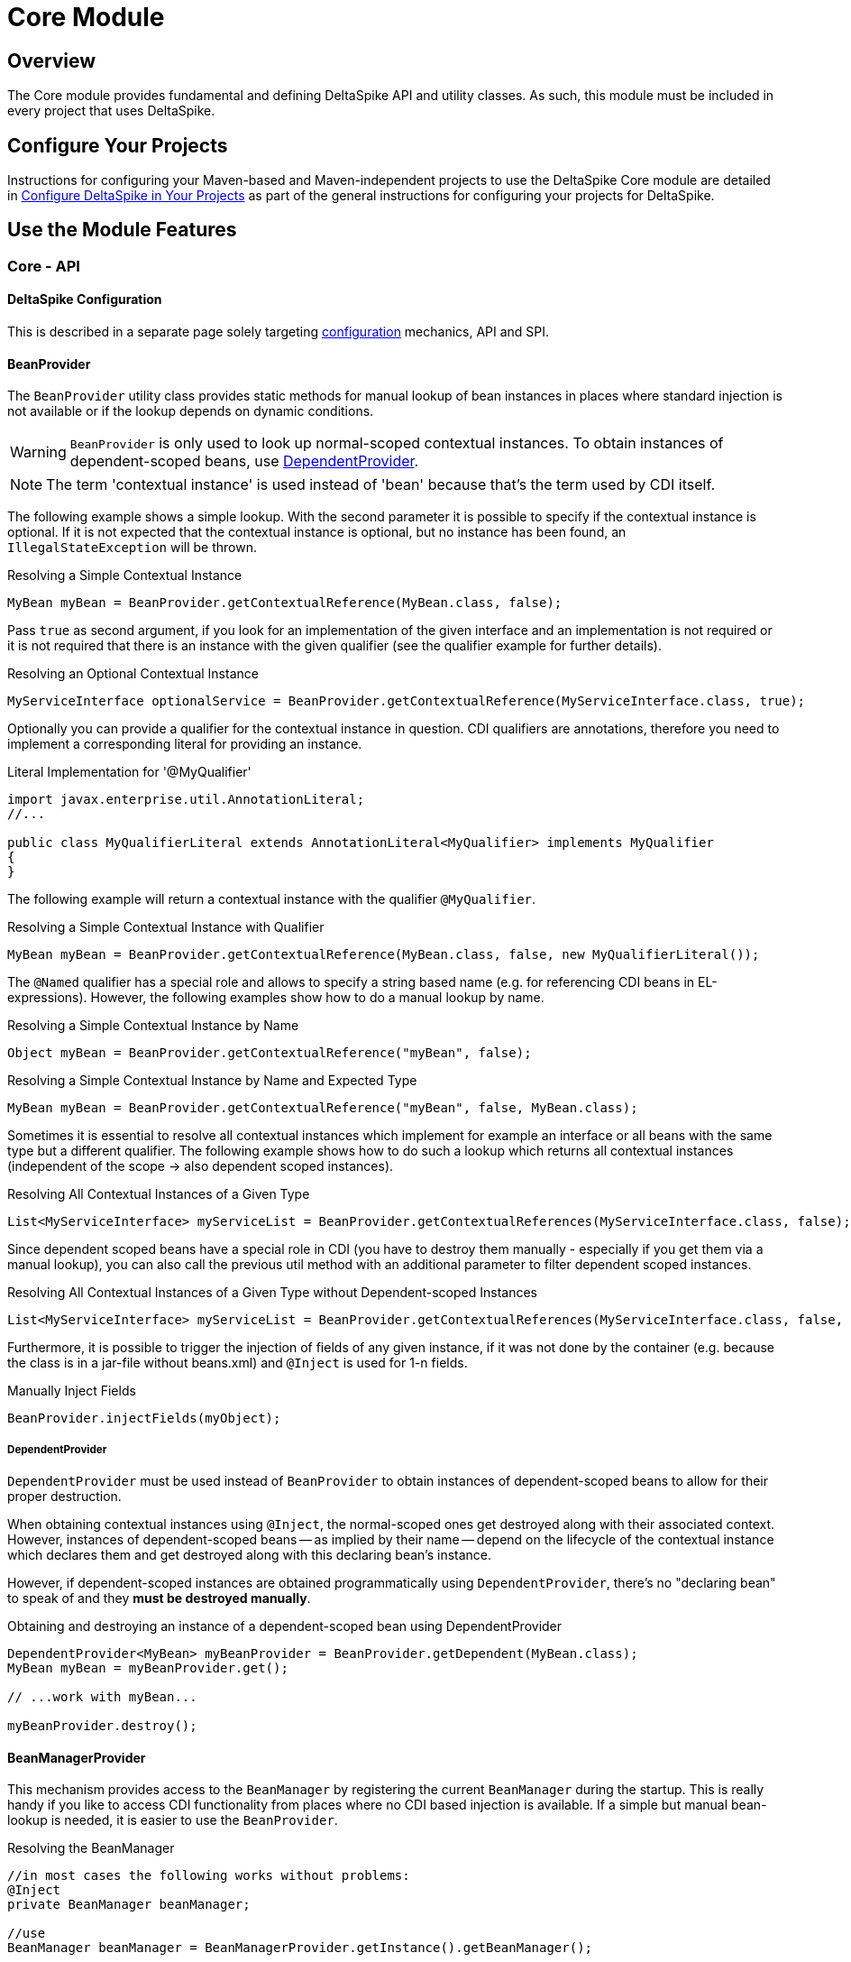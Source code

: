 = Core Module

:Notice: Licensed to the Apache Software Foundation (ASF) under one or more contributor license agreements. See the NOTICE file distributed with this work for additional information regarding copyright ownership. The ASF licenses this file to you under the Apache License, Version 2.0 (the "License"); you may not use this file except in compliance with the License. You may obtain a copy of the License at. http://www.apache.org/licenses/LICENSE-2.0 . Unless required by applicable law or agreed to in writing, software distributed under the License is distributed on an "AS IS" BASIS, WITHOUT WARRANTIES OR  CONDITIONS OF ANY KIND, either express or implied. See the License for the specific language governing permissions and limitations under the License.

:toc:

== Overview
The Core module provides fundamental and defining DeltaSpike API and utility classes. As such, this module must be included in every project that uses DeltaSpike.

== Configure Your Projects

Instructions for configuring your Maven-based and Maven-independent projects to use the DeltaSpike Core module are detailed in <<configure#, Configure DeltaSpike in Your Projects>> as part of the general instructions for configuring your projects for DeltaSpike.

== Use the Module Features

=== Core - API

==== DeltaSpike Configuration
This is described in a separate page solely targeting <<configuration.adoc#,configuration>> mechanics, API and SPI.

==== BeanProvider

The `BeanProvider` utility class provides static methods for manual lookup of bean instances in places where
standard injection is not available or if the lookup depends on dynamic conditions.

WARNING: `BeanProvider` is only used to look up normal-scoped contextual
instances. To obtain instances of dependent-scoped beans, use <<_dependentprovider, DependentProvider>>.

NOTE: The term 'contextual instance' is used instead of 'bean' because that's the term used by CDI itself.

The following example shows a simple lookup. With the second parameter
it is possible to specify if the contextual instance is optional. If it
is not expected that the contextual instance is optional, but no instance
has been found, an `IllegalStateException` will be thrown.

.Resolving a Simple Contextual Instance
[source,java]
-------------------------------------------------------------------------
MyBean myBean = BeanProvider.getContextualReference(MyBean.class, false);
-------------------------------------------------------------------------

Pass `true` as second argument, if you look for an implementation of the
given interface and an implementation is not required or it is not
required that there is an instance with the given qualifier (see the
qualifier example for further details).

.Resolving an Optional Contextual Instance
[source,java]
---------------------------------------------------------------------------------------------------------
MyServiceInterface optionalService = BeanProvider.getContextualReference(MyServiceInterface.class, true);
---------------------------------------------------------------------------------------------------------

Optionally you can provide a qualifier for the contextual instance in
question. CDI qualifiers are annotations, therefore you need to
implement a corresponding literal for providing an instance.

.Literal Implementation for '@MyQualifier'
[source,java]
---------------------------------------------------------------------------------------------
import javax.enterprise.util.AnnotationLiteral;
//...

public class MyQualifierLiteral extends AnnotationLiteral<MyQualifier> implements MyQualifier
{
}
---------------------------------------------------------------------------------------------

The following example will return a contextual instance with the
qualifier `@MyQualifier`.

.Resolving a Simple Contextual Instance with Qualifier
[source,java]
---------------------------------------------------------------------------------------------------
MyBean myBean = BeanProvider.getContextualReference(MyBean.class, false, new MyQualifierLiteral());
---------------------------------------------------------------------------------------------------

The `@Named` qualifier has a special role and allows to specify a string
based name (e.g. for referencing CDI beans in EL-expressions). However,
the following examples show how to do a manual lookup by name.

.Resolving a Simple Contextual Instance by Name
[source,java]
---------------------------------------------------------------------
Object myBean = BeanProvider.getContextualReference("myBean", false);
---------------------------------------------------------------------

.Resolving a Simple Contextual Instance by Name and Expected Type
[source,java]
-----------------------------------------------------------------------------------
MyBean myBean = BeanProvider.getContextualReference("myBean", false, MyBean.class);
-----------------------------------------------------------------------------------

Sometimes it is essential to resolve all contextual instances which
implement for example an interface or all beans with the same type but a
different qualifier. The following example shows how to do such a lookup
which returns all contextual instances (independent of the scope -> also
dependent scoped instances).

.Resolving All Contextual Instances of a Given Type
[source,java]
---------------------------------------------------------------------------------------------------------------
List<MyServiceInterface> myServiceList = BeanProvider.getContextualReferences(MyServiceInterface.class, false);
---------------------------------------------------------------------------------------------------------------

Since dependent scoped beans have a special role in CDI (you have to
destroy them manually - especially if you get them via a manual lookup), you
can also call the previous util method with an additional parameter to
filter dependent scoped instances.

.Resolving All Contextual Instances of a Given Type without Dependent-scoped Instances
[source,java]
----------------------------------------------------------------------------------------------------------------------
List<MyServiceInterface> myServiceList = BeanProvider.getContextualReferences(MyServiceInterface.class, false, false);
----------------------------------------------------------------------------------------------------------------------

Furthermore, it is possible to trigger the injection of fields of any
given instance, if it was not done by the container (e.g. because the
class is in a jar-file without beans.xml) and `@Inject` is used for 1-n
fields.

.Manually Inject Fields
[source,java]
------------------------------------
BeanProvider.injectFields(myObject);
------------------------------------

===== DependentProvider

`DependentProvider` must be used instead of `BeanProvider` to obtain instances of dependent-scoped beans to allow for
their proper destruction.

When obtaining contextual instances using `@Inject`, the normal-scoped ones get destroyed along with their associated
context. However, instances of dependent-scoped beans -- as implied by their name -- depend on the lifecycle of
the contextual instance which declares them and get destroyed along with this declaring bean's instance.

However, if dependent-scoped instances are obtained programmatically using `DependentProvider`, there's no
"declaring bean" to speak of and they *must be destroyed manually*.

.Obtaining and destroying an instance of a dependent-scoped bean using DependentProvider
[source,java]
-----------------------------------------------------------------------------------
DependentProvider<MyBean> myBeanProvider = BeanProvider.getDependent(MyBean.class);
MyBean myBean = myBeanProvider.get();

// ...work with myBean...

myBeanProvider.destroy();
-----------------------------------------------------------------------------------

==== BeanManagerProvider

This mechanism provides access to the `BeanManager` by registering the
current `BeanManager` during the startup. This is really handy if you
like to access CDI functionality from places where no CDI based
injection is available. If a simple but manual bean-lookup is needed,
it is easier to use the `BeanProvider`.

.Resolving the BeanManager
[source,java]
-----------------------------------------------------------------------------
//in most cases the following works without problems:
@Inject
private BeanManager beanManager;

//use
BeanManager beanManager = BeanManagerProvider.getInstance().getBeanManager();

//if CDI based injection is not available.
-----------------------------------------------------------------------------

`BeanManagerProvider` uses a different approach to find the correct `BeanManager`,
because a portable API for it has only been available from CDI 1.1.
However, once you are using CDI 1.1+ DeltaSpike delegates the lookup to the CDI container
instead of using its own approach.
If you migrate from CDI 1.0 to a later version of CDI and you would like to keep
the lookup strategy you used before, you can deactivate the delegation to the container by adding
`deltaspike.bean-manager.delegate_lookup=false` to your config-source
(e.g. in `/META-INF/apache-deltaspike.properties`).


==== AnnotationInstanceProvider

Java EE provides a standard mechanism for obtaining annotation instances -- the `AnnotationLiteral` class.

[source,java]
------------------------------------------------------------------------------------------------
public class CurrentUserLiteral extends AnnotationLiteral<CurrentUser> implements CurrentUser {}
------------------------------------------------------------------------------------------------
[source,java]
-----------------------------------------------
CurrentUser user = new CurrentUserLiteral() {};
-----------------------------------------------

`AnnotationLiteral` can however be used only if the annotation class name is known beforehand.
`AnnotationInstanceProvider` is the solution for dynamic creation of annotation instances, with
the option to provide a map of values for annotation members. That might be useful in many situations,
especially for CDI extension authors. For example:

* avoiding a compile-time dependency on an annotation class
+
[source,java]
--------------------------------------------------------------------------------------------------------------------
Class<? extends Annotation> priorityAnnotationClass = ClassUtils.tryToLoadClassForName("javax.annotation.Priority");
priorityAnnotationInstance = AnnotationInstanceProvider.of(priorityAnnotationClass, mapOfMemberValues);
--------------------------------------------------------------------------------------------------------------------

* getting an instance of a dynamically obtained annotation class
+
[source,java]
-------------------------------------------------------------------------------------------------------
Annotation exceptionQualifier = AnnotationInstanceProvider.of(jsfModuleConfig.getExceptionQualifier());
-------------------------------------------------------------------------------------------------------

* or simply for the sake of a prettier syntax compared to `AnnotationLiteral`
+
[source,java]
-------------------------------------------------------------------------
CurrentUser principal = AnnotationInstanceProvider.of(CurrentUser.class);
-------------------------------------------------------------------------

==== Type-safe ProjectStage

The DeltaSpike <<projectstage.adoc#,ProjectStage>> mechanism allows to use configuration and implementations depending on the server environment you currently run on.

DeltaSpike provides some pre-defined <<projectstage.adoc#_introduction,ProjectStages>> but it's also possible to create your own <<projectstage.adoc#_custom_project_stages,Custom Project Stage>>, Please, check the <<projectstage.adoc#,DeltaSpike ProjectStage>> page for more details.

==== @Exclude

With `@Exclude` it is possible to annotate beans which should be ignored
by CDI even if they are in a CDI enabled archive.

.Excluding a Bean in any Case
[source,java]
-------------------
@Exclude
public class NoBean
{
}
-------------------

.Excluding a Bean in Case of ProjectStageDevelopment
[source,java]
---------------------------------------------------------
@Exclude(ifProjectStage = ProjectStage.Development.class)
public class MyBean
{
}
---------------------------------------------------------

.Excluding a Bean if the ProjectStage is different from Development
[source,java]
---------------------------------------------------------------
@Exclude(exceptIfProjectStage = ProjectStage.Development.class)
public class MyDevBean
{
}
---------------------------------------------------------------

The following usage allows to exclude a bean based on a configured value
(see the <<configuration.adocl#_configsources_provided_by_default,supported configuration sources>>).

.Excluding a Bean based on an Expression which Evaluates to True
[source,java]
-------------------------------------
@Exclude(onExpression = "db==prodDB")
public class DevDbBean
{
}
-------------------------------------

By default a simple syntax is supported ([TODO]), however, it is possible
to provide a custom `ExpressionInterpreter` for interpreting custom
expressions.

.Excluding a Bean based on a Custom Expression
[source,java]
------------------------------------------------------------------------------------------
@Exclude(onExpression = "db eq prodDB", interpretedBy = SimpleExpressionInterpreter.class)
public class DevDbBean
{
}

public class SimpleExpressionInterpreter implements ExpressionInterpreter<String, Boolean>
{
    @Override
    public Boolean evaluate(String expression)
    {
        if(expression.contains(" eq "))
        {
            //...
        }
        //...
    }
}
------------------------------------------------------------------------------------------

In several cases it is also useful to combine this feature with the `@Alternative` annotation provided by CDI.

In addition to the following snippet, it is required to configure the
implementation as alternative in the beans.xml file. This configuration entry
will not be changed, for example for different environments, because it just gets
active if it is not excluded during the bootstrapping process.

.Excluding an Alternative implementation if the ProjectStage is different from Development
[source,java]
---------------------------------------------------------------
@Exclude(exceptIfProjectStage = ProjectStage.Development.class)
@Alternative
public class MyDevBean
{
}
---------------------------------------------------------------

===== Custom ExpressionInterpreter

By default only a very simple and limited syntax is supported. In real
projects there are usually quite concrete requirements. Since it would
be very complex to support most of them, it is easier for users to
implement an optimized syntax. For such cases a custom
ExpressionInterpreter is needed:

[source,java]
----------------------------------------------------------------------------------------------------
@Alternative
@Exclude(onExpression = "environment!=HSQL", interpretedBy = ConfigAwareExpressionInterpreter.class)
public class DevDbBean implements DbBean
{
}

public class ConfigAwareExpressionInterpreter implements ExpressionInterpreter<String, Boolean>
{
    public Boolean evaluate(String expression)
    {
        if (expression == null)
        {
            return false;
        }

        String[] values = expression.split("!=");

        if (values.length != 2)
        {
            throw new IllegalArgumentException("'" + expression + "' is not a supported syntax");
        }

        String configuredValue = ConfigResolver.getPropertyValue(values[0], null);

        //exclude if null or the configured value is different
        return configuredValue == null || !values[1].trim().equalsIgnoreCase(configuredValue);
    }
}
----------------------------------------------------------------------------------------------------

==== Type-safe View-Config


TODO (Overview)

==== Literals

Literals allow the instantiation of annotations by extending the
abstract class 'javax.enterprise.util.AnnotationLiteral'

.Example
[source,java]
----------------------------------------------------------------------------------------------
public abstract class PayByQualifier
       extends AnnotationLiteral<PayBy>
       implements PayBy {}

 PayBy paybyCheque = new PayByQualifier() { public PaymentMethod value() { return CHEQUE; } };
----------------------------------------------------------------------------------------------

DeltaSpike provides many annotation literals that you can use, including the following:

* AlternativeLiteral
* AnyLiteral
* ApplicationScopedLiteral
* ConversationScopedLiteral
* DefaultLiteral
* DependentScopeLiteral
* ModelLiteral
* NamedLiteral
* NewLiteral
* RequestedScopeLiteral
* SessionScopeLiteral
* Singleton
* SpecializesLiteral
* TypedLiteral

==== Messages and I18n

The following implementation is the minimal effort to use type-safe
messages (which are hardcoded in this case).

.Simple Type-safe Message
[source,java]
---------------------------------------------
@MessageBundle
public interface SimpleMessage
{
    @MessageTemplate("Welcome to DeltaSpike")
    String welcomeToDeltaSpike();
}
---------------------------------------------

The following implementation uses the key `welcome_to_deltaspike` to do
a lookup in the default message bundle. The default bundle has the same
name as the interface (but .properties instead of .java (/.class) as
file extension).

.Internationalized Type-safe Message
[source,java]
-----------------------------------------------------------------
@MessageBundle
public interface SimpleMessage
{
    @MessageTemplate("{welcome_to_deltaspike}")
    String welcomeToDeltaSpike();
}

org.apache.deltaspike.example.message.SimpleMessage

->

org/apache/deltaspike/example/message/SimpleMessage.properties
org/apache/deltaspike/example/message/SimpleMessage_en.properties
org/apache/deltaspike/example/message/SimpleMessage_de.properties
...

//content (as usual in message bundle files):
welcome_to_deltaspike=Welcome to DeltaSpike
-----------------------------------------------------------------

The following implementation uses the key `welcome_to_deltaspike` to do
a lookup in a custom message bundle known by `CustomMessageResolver`.

.Internationalized Type-safe Message
[source,java]
--------------------------------------------------------------------
@MessageBundle
@MessageContextConfig(messageResolver = CustomMessageResolver.class)
public interface SimpleMessage
{
    @MessageTemplate("{welcome_to_deltaspike}")
    String welcomeToDeltaSpike();
}
--------------------------------------------------------------------

`@MessageContextConfig` allows to provide a custom `MessageResolver`,
`MessageInterpolator` and `LocaleResolver`.

The following implementation shows the usage of an internationalized
simple type-safe message.

.Internationalized Type-safe Message with Parameter/s
[source,java]
----------------------------------------------------------------------------
@MessageBundle
@MessageContextConfig(messageInterpolator = CustomMessageInterpolator.class)
public interface SimpleMessage
{
    //in the message bundle: welcome_to=Welcome to %s

    @MessageTemplate("{welcome_to}")
    String welcomeTo(String name);
}

//...
public class MyBean
{
    @Inject
    private SimpleMessage messages;

    public String welcomeToDeltaSpike
    {
        return this.messages.welcomeTo("DeltaSpike");
    }
}
----------------------------------------------------------------------------

==== Dynamic Message Builder

===== Creating Message Instances

The following implementation creates an instance of `Message` for the
key `hello`. The final text will be resolved and interpolated lazily.
Later on it might be supported to provide a different `MessageContext`
via `#toString(MessageContext)` like it is in MyFaces CODI right now.

You can use `#argument(String)` to pass these arguments to the message
template specified on `#template(String)` method. The template pattern
uses printf-style format strings.

[source,java]
---------------------------------------------------------------------------------------------
public class MyBean
{

    @Inject
    private MessageContext messageContext;

    public void action()
    {
        Message message = this.messageContext.message();
        write(message.template("Hello %s from %s").argument("World").argument("DeltaSpike"));
    }
    //...
}
---------------------------------------------------------------------------------------------

Besides the static configuration via `@MessageContextConfig#messageSource`, you
can also specify the message sources dynamically.

[source,java]
--------------------------------------------------------------------------------------------------------------------
@Inject
private MessageContext messageContext;

public void action()
{
    Message message = this.messageContext.messageSource("org.apache.deltaspike.example.message.Messages").message();
    write(message.template("{hello}").argument("World").argument("DeltaSpike"));
}
//...
->

org/apache/deltaspike/example/message/Messages.properties
org/apache/deltaspike/example/message/Messages_en.properties
org/apache/deltaspike/example/message/Messages_de.properties
...

//content (as usual) in message bundle files:
hello=Hello %s from %s
--------------------------------------------------------------------------------------------------------------------

===== Customizing the Message Context

====== MessageResolver

A message-resolver is responsible for creating the message-text based on
the message-descriptor (key or inline-text), the current locale (and in
some cases the message-payload). (The supported format, for example, if it is
required to escape a key, if inline-text is supported,... depends on the
concrete implementation.) In case of a message-key, the message-resolver
has to transform it to the message-text by looking it up in a message
source like a resource-bundle.

*Configuration of a message-resolver*

Besides the static configuration via `@MessageContextConfig#messageResolver`,
you can use it dynamically via passing a custom message-resolver
instance to the current messageContext:

[source,java]
---------------------------------------------------------------------------------------------
@Inject
private MessageContext messageContext;

//...

Message message = this.messageContext.messageResolver(new CustomMessageResolver()).message();
---------------------------------------------------------------------------------------------

The result of a `MessageResolver` is the message-text. The text might
contain placeholders which are processed by a `MessageInterpolator`

====== MessageInterpolator

A `MessageInterpolator` replaces the placeholders in a message-text with
the arguments of the message.

*Configuration of a message-interpolator*

Besides the static configuration via
`@MessageContextConfig#messageInterpolator, you can use it dynamically
via passing a custom message-interpolator instance to the current
messageContext:

[source,java]
-----------------------------------------------------------------------------------------------------
@Inject
private MessageContext messageContext;

//...
Message message = this.messageContext.messageInterpolator(new CustomMessageInterpolator()).message();
-----------------------------------------------------------------------------------------------------

====== LocaleResolver

A locale resolver provides the current locale. The locale is, for example, used
to by a `MessageResolver` to choose the correct language for the
message-text.

*Configuration of a locale-resolver*

Besides the static configuration via `@MessageContextConfig#localeResolver, you
can use it dynamically via passing a custom locale-resolver instance to
the current messageContext:

-------------------------------------------------------------------------------------------
@Inject
private MessageContext messageContext;

//...
Message message = this.messageContext.localeResolver(new CustomLocaleResolver()).message();
-------------------------------------------------------------------------------------------

==== Injecting Resources

DeltaSpike has simple APIs for performing basic resource loading and
property file reading.

[source,java]
----------------------------------------
@Inject
@InjectableResource("myfile.properties")
private InputStream inputStream;
----------------------------------------

This can be used to read files, from classpath or on your local file
system, using two default implementations: `ClasspathResourceProvider`
and `FileResourceProvider`. They can be extended as well by implementing
the `InjectableResourceProvider` interface to allow reading from
alternate sources, if needed (e.g. database LOBs, NoSQL storage areas).

==== Exception Control

Exception handling in DeltaSpike is based around the CDI eventing model.
While the implementation of exception handlers may not be the same as a
CDI event, and the programming model is not exactly the same as
specifying a CDI event observer, the concepts are very similar.
DeltaSpike makes use of events for many of its features. Eventing is
actually the only way to start using DeltaSpike's exception handling.

This event is fired either by the application or a DeltaSpike exception
handling integration. DeltaSpike then hands the exception off to a chain
of registered handlers, which deal with the exception appropriately. The
use of CDI events to connect exceptions to handlers makes this strategy
of exception handling non-invasive and minimally coupled to the
exception handling infrastructure.

The exception handling process remains mostly transparent to the
developer. In most cases, you register an exception handler simply by
annotating a handler method. Alternatively, you can handle an exception
programmatically, just as you would observe an event in CDI.

===== Usage

The entire exception handling process starts with an event. This helps
keep your application minimally coupled to DeltaSpike, but also allows
for further extension. Exception handling in DeltaSpike is all about
letting you take care of exceptions the way that makes the most sense
for your application Events provide this delicate balance. Firing the
event is the main way of starting the exception handling proccess.

Manually firing an event to use DeltaSpike's exception handling is
primarily used in your own try/catch blocks. It is very painless and also
easy. Let's examine a sample that might exist inside of a simple
business logic lookup into an inventory database:

[source,java]
----------------------------------------------------------------------------
public class InventoryActions {
    @PersistenceContext private EntityManager em;
    @Inject private Event<ExceptionToCatchEvent> catchEvent;

    public Integer queryForItem(Item item) {
        try {
          Query q = em.createQuery("SELECT i from Item i where i.id = :id");
          q.setParameter("id", item.getId());
          return q.getSingleResult();
        } catch (PersistenceException e) {
          catchEvent.fire(new ExceptionToCatchEvent(e));
        }
    }
}
----------------------------------------------------------------------------

The `Event` of generic type `ExceptionToCatchEvent` is injected into
your class for use later within a try/catch block.

The event is fired with a new instance of `ExceptionToCatchEvent`
constructed with the exception to be handled.

===== Exception Handlers

As an application developer (i.e., an end user of DeltaSpike's exception
handling), you'll be focused on writing exception handlers. An exception
handler is a method on a CDI bean that is invoked to handle a specific
type of exception. Within that method, you can implement any logic
necessary to handle or respond to the exception.

*If there are no exception handlers for an exception, the exception is
rethrown - except `ExceptionToCatchEvent#optinal` is set to true*

Given that exception handler beans are CDI beans, they can make use of
dependency injection, be scoped, have interceptors or decorators and any
other functionality available to CDI beans.

Exception handler methods are designed to follow the syntax and
semantics of CDI observers, with some special purpose exceptions
explained in this guide. The advantage of this design is that exception
handlers will be immediately familiar to you if you are studying or
well-versed in CDI.

In this and subsequent sections, you'll learn how to define an exception
handler, explore how and when it gets invoked, modify an exception and a
stack trace, and even extend exception handling further through events
that are fired during the handling workflow. We'll begin by covering the
two annotations that are used to declare an exception handler,
`@ExceptionHandler` and `@Handles`, and `@BeforeHandles` to create a
callback before the handler is called.

Exception handlers are considered equal if they both handle the same
exception class, have the same qualifiers, the same ordinal and the same
value for `isBeforeHandler()`.

Exception handlers are contained within exception handler beans, which
are CDI beans annotated with `@ExceptionHandler`. Exception handlers are
methods which have a parameter which is an instance of
`ExceptionEvent<T extends Throwable>` annotated with the `@Handles`
annotation.

====== @ExceptionHandler

The `@ExceptionHandler` annotation is simply a marker annotation that
instructs the DeltaSpike exception handling CDI extension to scan the
bean for handler methods.

Let's designate a CDI bean as an exception handler by annotating it with
`@ExceptionHandler`.

[source,java]
--------------------------
@ExceptionHandler
public class MyHandlers {}
--------------------------

That's all there is to it. Now we can begin defining exception handling
methods on this bean.

====== @Handles and @BeforeHandles

`@Handles` is a method parameter annotation that designates a method as
an exception handler. Exception handler methods are registered on beans
annotated with `@ExceptionHandler`. DeltaSpike will discover all such
methods at deployment time.

Let's look at an example. The following method is invoked for every
exception that DeltaSpike processes and prints the exception message to
stdout. (`Throwable` is the base exception type in Java and thus
represents all exceptions).

[source,java]
----------------------------------------------------------------
@ExceptionHandler
public class MyHandlers
{
    void printExceptions(@Handles ExceptionEvent<Throwable> evt)
    {
        System.out.println("Something bad happened:" +
        evt.getException().getMessage());
        evt.handleAndContinue();
    }
}
----------------------------------------------------------------

The `@Handles` annotation on the first parameter designates this method
as an exception handler (though it is not required to be the first
parameter). This parameter must be of type
`ExceptionEvent<T extends Throwable>`, otherwise it is detected as a
definition error. The type parameter designates which exception the
method should handle. This method is notified of all exceptions
(requested by the base exception type `Throwable`).

The `ExceptionEvent` instance provides access to information about the
exception and can be used to control exception handling flow. In this
case, it is used to read the current exception being handled in the
exception chain, as returned by `getException()`.

This handler does not modify the invocation of subsequent handlers, as
designated by invoking `handleAndContinue()` on `ExceptionEvent`. As
this is the default behavior, this line could be omitted.

The `@Handles` annotation must be placed on a parameter of the method,
which must be of type `ExceptionEvent<T extends Throwable>`. Handler
methods are similar to CDI observers and, as such, follow the same
principles and guidelines as observers (such as invocation, injection of
parameters, qualifiers, etc) with the following exceptions:

* a parameter of a handler method must be a `ExceptionEvent`
* handlers are ordered before they are invoked (invocation order of
observers is non-deterministic)
* any handler can prevent subsequent handlers from being invoked

In addition to designating a method as exception handler, the `@Handles`
annotation specifies an `ordinal` about when the method should be
invoked relative to other handler methods of the same type. Handlers
with higher ordinal are invoked before handlers with a lower ordinal
that handle the same exception type. The default ordinal (if not
specified) is 0.

The `@BeforeHandles` designates a method as a callback to happen before
handlers are called.

Let's take a look at more sophisticated example that uses all the
features of handlers to log all exceptions.

[source,java]
-------------------------------------------------------------------------------------------
@ExceptionHandler
public class MyHandlers
{
   void logExceptions(@BeforeHandles @WebRequest ExceptionEvent<Throwable> evt, Logger log)
   {
      log.warn("Something bad happened: " + evt.getException().getMessage());
   }

   void logExceptions(@Handles @WebRequest ExceptionEvent<Throwable> evt, Logger log)
   {
      // possibly send a HTTP Error code
   }
}
-------------------------------------------------------------------------------------------

This handler has a default ordinal of 0 (the default value of the
ordinal attribute on `@Handles`).

This handler is qualified with `@WebRequest`. When DeltaSpike calculates
the handler chain, it filters handlers based on the exception type and
qualifiers. This handler will only be invoked for exceptions passed to
DeltaSpike that carry the `@WebRequest` qualifier. We'll assume this
qualifier distinguishes a web page request from a REST request.

Any additional parameters of a handler method are treated as injection
points. These parameters are injected into the handler when it is
invoked by DeltaSpike. In this case, we are injecting a `Logger` bean
that must be defined within the application (or by an extension).

A handler is guaranteed to only be invoked once per exception
(automatically muted), unless it re-enables itself by invoking the
`unmute()` method on the `ExceptionEvent` instance.

Handlers must not throw checked exceptions, and should avoid throwing
unchecked exceptions. Should a handler throw an unchecked exception it
will propagate up the stack and all handling done via DeltaSpike will
cease. Any exception that was being handled will be lost.

====== Ordinal

When DeltaSpike finds more than one handler for the same exception type,
it orders the handlers by ordinal. Handlers with higher ordinal are
executed before handlers with a lower ordinal. If DeltaSpike detects two
handlers for the same type with the same ordinal, the order is
non-deterministic.

Let's define two handlers with different ordinals:

[source,java]
------------------------------------------------------------------------------------
void handleIOExceptionFirst(@Handles(ordinal = 100) ExceptionEvent<IOException> evt)
{
   System.out.println("Invoked first");
}

void handleIOExceptionSecond(@Handles ExceptionEvent<IOException> evt)
{
 System.out.println(“Invoked second”);
}
------------------------------------------------------------------------------------

The first method is invoked first since it has a higher ordinal (100)
than the second method, which has the default ordinal (0).

To summarize, here's how DeltaSpike determines the order of handlers to
invoke (until a handler marks exception as handled):

1.  Unwrap exception stack
2.  Begin processing root cause
3.  Invoke any callback methods annotated with @BeforeHandles for the closest type to the exception
4.  Find handler for the closest type to the exception
5.  If multiple handlers for same type, invoke handlers with higher ordinal first
6.  Continue above steps for each exception in stack

===== Exception Chain Processing

When an exception is thrown, chances are it is nested (wrapped) inside
other exceptions. (If you've ever examined a server log, you'll
appreciate this fact). The collection of exceptions in its entirety is
termed an exception chain.

The outermost exception of an exception chain (e.g., EJBException,
ServletException, etc) is probably of little use to exception handlers.
That's why DeltaSpike does not simply pass the exception chain directly
to the exception handlers. Instead, it intelligently unwraps the chain
and treats the root exception cause as the primary exception.

The first exception handlers to be invoked by DeltaSpike are those that
match the type of root cause. Thus, instead of seeing a vague
`EJBException`, your handlers will instead see an meaningful exception
such as `ConstraintViolationException`. _This feature, alone, makes
DeltaSpike's exception handling a worthwhile tool._

DeltaSpike continues to work through the exception chain, notifying
handlers of each exception in the stack, until a handler flags the
exception as handled or the whole exception chain has been iterated.
Once an exception is marked as handled, DeltaSpike stops processing the
exception chain. If a handler instructs DeltaSpike to rethrow the
exception (by invoking `ExceptionEvent#throwOriginal()`, DeltaSpike will
rethrow the exception outside the DeltaSpike exception handling
infrastructure. Otherwise, it simply returns flow control to the caller.

Consider a exception chain containing the following nested causes (from
outer cause to root cause):

* EJBException
* PersistenceException
* SQLGrammarException

DeltaSpike will unwrap this exception and notify handlers in the
following order:

* SQLGrammarException
* PersistenceException
* EJBException

If there's a handler for `PersistenceException`, it will likely prevent
the handlers for `EJBException` from being invoked, which is a good
thing since what useful information can really be obtained from
`EJBException`?

===== APIs for Exception Information and Flow Control

There are two APIs provided by DeltaSpike that should be familiar to
application developers:

* `ExceptionEvent`
* `ExceptionStackEvent`

====== ExceptionEvent

In addition to providing information about the exception being handled,
the `ExceptionEvent` object contains methods to control the exception
handling process, such as rethrowing the exception, aborting the handler
chain or unmuting the current handler. Five methods exist on the
`ExceptionEvent` object to give flow control to the handler

* `abort()` -- terminate all handling immediately after this handler,
does not mark the exception as handled, does not re-throw the exception.
* `throwOriginal()` -- continues through all handlers, but once all
handlers have been called (assuming another handler does not call
abort() or handled()) the initial exception passed to DeltaSpike is
rethrown. Does not mark the exception as handled.
* `handled()` -- marks the exception as handled and terminates further
handling.
* `handleAndContinue()` -- default. Marks the exception as handled and
proceeds with the rest of the handlers.
* `skipCause()` -- marks the exception as handled, but proceeds to the
next cause in the cause container, without calling other handlers for
the current cause.
* `rethrow(Throwable)` -- Throw a new exception after this handler is
invoked

Once a handler is invoked it is muted, meaning it will not be run again
for that exception chain, unless it is explicitly marked as unmuted via
the `unmute()` method on `ExceptionEvent`.

==== Scopes

DeltaSpike Core provides the API and SPI for several scopes. Currently
all scopes are only implemented in the <<jsf.adoc#_scopes,JSF module>>.

===== @WindowScoped

===== @ViewAccessScoped

===== @GroupedConversationScoped

==== Creating a Custom CDI Scope

To create a custom CDI scope to match your needs, complete the following steps:

1. Create an Annotation with annotated with @javax.inject.Scope;
+
.Example
[source,java]
----------------------------------------------------------------
@Scope
@Retention(RetentionPolicy.RUNTIME)
@Target({ElementType.TYPE,ElementType.METHOD,ElementType.FIELD})
public @interface ACustomScope {}
----------------------------------------------------------------
+
2. Create an Extension to add the scope and a context for it.
+
.Example
[source,java]
---------------------------------------------------------------------------------------
public class ACustomScopeExtension implements Extension, Serializable {

    public void addACustomScope(@Observes final BeforeBeanDiscovery event) {
        event.addScope(ACustomScope.class, true, false);
    }

    public void registerACustomScopeContext(@Observes final AfterBeanDiscovery event) {
        event.addContext(new ACustomScopeContext());
    }
}
---------------------------------------------------------------------------------------
+
3. Implement a javax.enterprise.context.spi.Context interface to hold the
javax.enterprise.inject.spi.Bean instances according to your needs.
+
.Example
[source,java]
-----------------------------------------------------------------------------------------------------
public class ACustomScopeContext implements Context, Serializable {

  // Get the scope type of the context object.
    public Class<? extends Annotation> getScope() {
        return ACustomScope.class;
    }

    // Return an existing instance of certain contextual type or create a new instance by calling
    // javax.enterprise.context.spi.Contextual.create(CreationalContext) and return the new instance.
    public <T> T get(Contextual<T> contextual, CreationalContext<T> creationalContext) {
        Bean bean = (Bean) contextual;
        // you can store the bean somewhere
        if (somewhere.containsKey(bean.getName())) {
            return (T) somewhere.get(bean.getName());
        } else {
            T t = (T) bean.create(creationalContext);
            somewhere.put(bean.getName(), t);
            return t;
        }
    }

    // Return an existing instance of a certain contextual type or a null value.
    public <T> T get(Contextual<T> contextual) {
        Bean bean = (Bean) contextual;
        // you can store the bean somewhere
        if (somewhere.containsKey(bean.getName())) {
            return (T) somewhere.get(bean.getName());
        } else {
            return null;
        }
    }

  // Determines if the context object is active.
    public boolean isActive() {
        return true;
    }

}
-----------------------------------------------------------------------------------------------------

==== Deactivatable

DeltaSpike allows you to deactivate its own Extensions. You just need to
implement your <<spi.adoc#_classdeactivator,ClassDeactivator>>.

The ClassDeactivator should be resolved by any ConfigSource using the
key `org.apache.deltaspike.core.spi.activation.ClassDeactivator`. For
example, we can disable SecurityExtension having the following class:

[source,java]
--------------------------------------------------------------------------
public class CustomClassDeactivator implements ClassDeactivator
{

    private static final long serialVersionUID = 1L;

    @Override
    public Boolean isActivated(Class<? extends Deactivatable> targetClass)
    {
        if (targetClass.equals(SecurityExtension.class))
        {
            return Boolean.FALSE;
        }
        return null; //no result for the given class
    }
}
--------------------------------------------------------------------------

Now, we can use the file `/META-INF/apache-deltaspike.properties` (or any
other <<configuration.adoc#_configsources_provided_by_default,ConfigSource>>) with the following key/value:

------------------------------------------------------------------------------------------
org.apache.deltaspike.core.spi.activation.ClassDeactivator=org.test.CustomClassDeactivator
------------------------------------------------------------------------------------------

=== Core - Utils


DeltaSpike provides many utility classes (no constructor / static
methods) that can be useful for your project.

Below you can find an information about these classes.

==== AnnotationUtils

Utilities for working with annotations on methods and classes.

* `#findAnnotation` -- obtains an `Annotation` instance of a given annotation `Class` from the given `Annotation[]`, recursing any possible stereotype tree along the way
* `#extractAnnotationFromMethod` -- uses `findAnnotation` to obtain an `Annotation` from a given `Method`
* `#extractAnnotationFromMethodOrClass` -- uses `findAnnotation` to obtain an `Annotation` on either the given `Method` or the given `Class`, in that order
* `#getQualifierHashCode` -- computes the hashCode of a qualifier annotation, taking into account only the "binding" members (not annotated `@Nonbinding`)

==== ArraysUtils


A collection of utilities for working with Arrays

* `#asSet` -- Create a set from an array. If the array contains duplicate
objects, the last object in the array will be placed in resultant set.


==== BeanUtils

A set of utility methods for working with beans.

* `#getQualifiers` -- Extract the qualifiers from a set of annotations.
* `#extractAnnotation` -- Extract the annotations.
* `#createInjectionPoints` -- Given a method, and the bean on which the method is declared, create a collection of injection points representing the parameters of the method.


==== ContextUtils

A set of utility methods for working with contexts.

* `#isContextActive` -- Checks if the context for the scope annotation is active.


==== ClassDeactivationUtils


Helper methods for `ClassDeactivator`

* `#isActivated` -- Evaluates if the given `Deactivatable` is active.

To add a custom `ClassDeactivator` add `org.apache.deltaspike.core.spi.activation.ClassDeactivator=my.CustomClassDeactivator` to `META-INF\apache-deltaspike.properties`. Or configure it via a custom `ConfigSource`.

==== ExceptionUtils

Helper methods to deal with Exceptions

* `#throwAsRuntimeException` -- helper which allows to use a trick to throw a catched checked exception without a wrapping exception.
* `#changeAndThrowException` -- helper which allows to use a trick to throw a cached checked exception without a wrapping exception.

==== PropertyFileUtils

Helper methods for Property files

* `#resolvePropertyFiles` -- Allows to lookup for resource bundle files.
* `#loadProperties` -- Load a Properties file from the given URL.
* `#getResourceBundle` -- Return the ResourceBundle for the current default Locale.


==== ProxyUtils

Helper for CDI proxies

* `#getUnproxiedClass` -- Return class of the real implementation.
* `#isProxiedClass` -- Analyses if the given class is a generated proxy class.

==== StringUtils

A collection of utilities for working with Strings.

* `#isEmpty` -- return true if the String is null or empty ( `string.trim().isEmpty()` )

